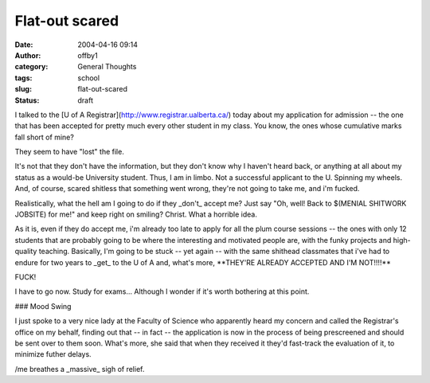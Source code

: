 Flat-out scared
###############
:date: 2004-04-16 09:14
:author: offby1
:category: General Thoughts
:tags: school
:slug: flat-out-scared
:status: draft

I talked to the [U of A Registrar](http://www.registrar.ualberta.ca/)
today about my application for admission -- the one that has been
accepted for pretty much every other student in my class. You know, the
ones whose cumulative marks fall short of mine?

They seem to have "lost" the file.

It's not that they don't have the information, but they don't know why I
haven't heard back, or anything at all about my status as a would-be
University student. Thus, I am in limbo. Not a successful applicant to
the U. Spinning my wheels. And, of course, scared shitless that
something went wrong, they're not going to take me, and i'm fucked.

Realistically, what the hell am I going to do if they \_don't\_ accept
me? Just say "Oh, well! Back to $(MENIAL SHITWORK JOBSITE) for me!" and
keep right on smiling? Christ. What a horrible idea.

As it is, even if they do accept me, i'm already too late to apply for
all the plum course sessions -- the ones with only 12 students that are
probably going to be where the interesting and motivated people are,
with the funky projects and high-quality teaching. Basically, I'm going
to be stuck -- yet again -- with the same shithead classmates that i've
had to endure for two years to \_get\_ to the U of A and, what's more,
\*\*THEY'RE ALREADY ACCEPTED AND I'M NOT!!!!\*\*

FUCK!

I have to go now. Study for exams... Although I wonder if it's worth
bothering at this point.

### Mood Swing

I just spoke to a very nice lady at the Faculty of Science who
apparently heard my concern and called the Registrar's office on my
behalf, finding out that -- in fact -- the application is now in the
process of being prescreened and should be sent over to them soon.
What's more, she said that when they received it they'd fast-track the
evaluation of it, to minimize futher delays.

/me breathes a \_massive\_ sigh of relief.
